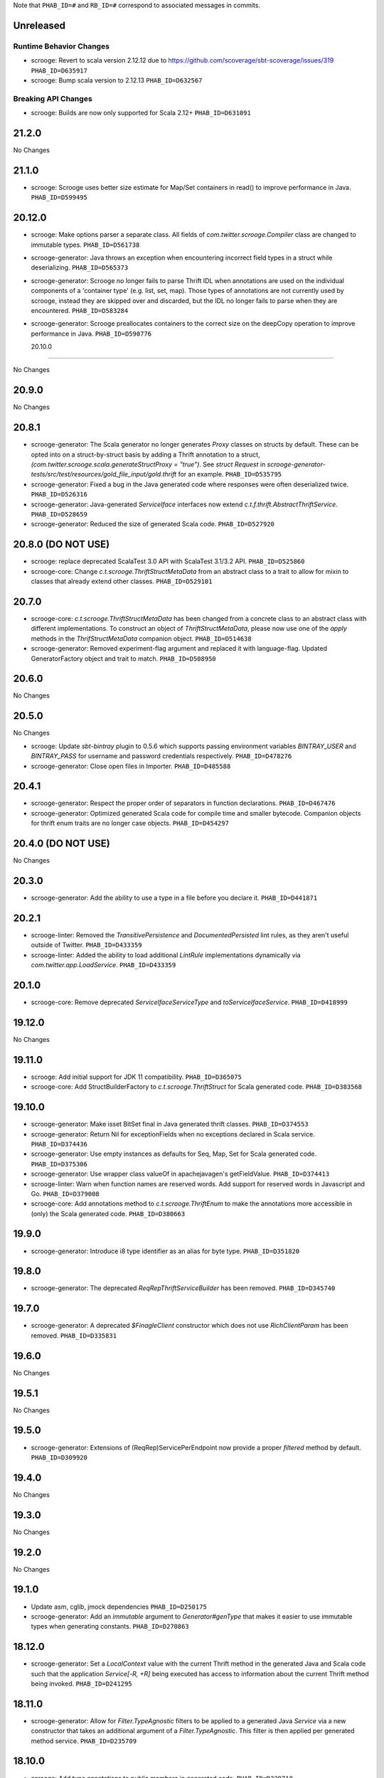 .. Author notes: this file is formatted with restructured text
  (http://docutils.sourceforge.net/docs/user/rst/quickstart.html)
  as it is included in Scrooge's user's guide.

Note that ``PHAB_ID=#`` and ``RB_ID=#`` correspond to associated messages in commits.

Unreleased
----------

Runtime Behavior Changes
~~~~~~~~~~~~~~~~~~~~~~~~

* scrooge: Revert to scala version 2.12.12 due to https://github.com/scoverage/sbt-scoverage/issues/319
  ``PHAB_ID=D635917``

* scrooge: Bump scala version to 2.12.13 ``PHAB_ID=D632567``

Breaking API Changes
~~~~~~~~~~~~~~~~~~~~

* scrooge: Builds are now only supported for Scala 2.12+ ``PHAB_ID=D631091``


21.2.0
------

No Changes

21.1.0
------

* scrooge: Scrooge uses better size estimate for Map/Set containers in read()
  to improve performance in Java. ``PHAB_ID=D599495``

20.12.0
-------

* scrooge: Make options parser a separate class. All fields of `com.twitter.scrooge.Compiler` class
  are changed to immutable types. ``PHAB_ID=D561738``

* scrooge-generator: Java throws an exception when encountering incorrect field
  types in a struct while deserializing. ``PHAB_ID=D565373``

* scrooge-generator: Scrooge no longer fails to parse Thrift IDL when annotations are used
  on the individual components of a 'container type' (e.g. list, set, map). Those types of
  annotations are not currently used by scrooge, instead they are skipped over and discarded,
  but the IDL no longer fails to parse when they are encountered. ``PHAB_ID=D583284``

* scrooge-generator: Scrooge preallocates containers to the correct size on the deepCopy
  operation to improve performance in Java. ``PHAB_ID=D590776``

  20.10.0
-------

No Changes

20.9.0
------

No Changes

20.8.1
------

* scrooge-generator: The Scala generator no longer generates `Proxy` classes
  on structs by default. These can be opted into on a struct-by-struct
  basis by adding a Thrift annotation to a struct,
  `(com.twitter.scrooge.scala.generateStructProxy = "true")`. See `struct Request`
  in `scrooge-generator-tests/src/test/resources/gold_file_input/gold.thrift`
  for an example. ``PHAB_ID=D535795``

* scrooge-generator: Fixed a bug in the Java generated code where responses were
  often deserialized twice. ``PHAB_ID=D526316``

* scrooge-generator: Java-generated `ServiceIface` interfaces now extend
  `c.t.f.thrift.AbstractThriftService`. ``PHAB_ID=D528659``

* scrooge-generator: Reduced the size of generated Scala code. ``PHAB_ID=D527920``

20.8.0 (DO NOT USE)
-------------------

* scrooge: replace deprecated ScalaTest 3.0 API with ScalaTest 3.1/3.2 API. ``PHAB_ID=D525860``

* scrooge-core: Change `c.t.scrooge.ThriftStructMetaData` from an abstract class to a trait
  to allow for mixin to classes that already extend other classes. ``PHAB_ID=D529101``

20.7.0
------

* scrooge-core: `c.t.scrooge.ThriftStructMetaData` has been changed from a concrete
  class to an abstract class with different implementations. To construct an object
  of `ThriftStructMetaData`, please now use one of the `apply` methods in the
  `ThrifStructMetaData` companion object. ``PHAB_ID=D514638``

* scrooge-generator: Removed experiment-flag argument and replaced it with
  language-flag. Updated GeneratorFactory object and trait to match. ``PHAB_ID=D508950``

20.6.0
------

No Changes

20.5.0
------

No Changes

* scrooge: Update `sbt-bintray` plugin to 0.5.6 which supports passing environment
  variables `BINTRAY_USER` and `BINTRAY_PASS` for username and password credentials
  respectively. ``PHAB_ID=D478276``

* scrooge-generator: Close open files in Importer. ``PHAB_ID=D485588``

20.4.1
------

* scrooge-generator: Respect the proper order of separators in function declarations.
  ``PHAB_ID=D467476``

* scrooge-generator: Optimized generated Scala code for compile time and smaller bytecode.
  Companion objects for thrift enum traits are no longer case objects. ``PHAB_ID=D454297``

20.4.0 (DO NOT USE)
-------------------

No Changes

20.3.0
------

* scrooge-generator: Add the ability to use a type in a file before you declare it.
  ``PHAB_ID=D441871``

20.2.1
------

* scrooge-linter: Removed the `TransitivePersistence` and `DocumentedPersisted` lint rules,
  as they aren't useful outside of Twitter. ``PHAB_ID=D433359``

* scrooge-linter: Added the ability to load additional `LintRule` implementations dynamically
  via `com.twitter.app.LoadService`.  ``PHAB_ID=D433359``

20.1.0
------

* scrooge-core: Remove deprecated `ServiceIfaceServiceType` and `toServiceIfaceService`.
  ``PHAB_ID=D418999``

19.12.0
-------

No Changes

19.11.0
-------

* scrooge: Add initial support for JDK 11 compatibility. ``PHAB_ID=D365075``

* scrooge-core: Add StructBuilderFactory to `c.t.scrooge.ThriftStruct` for Scala generated code. ``PHAB_ID=D383568``

19.10.0
-------

* scrooge-generator: Make isset BitSet final in Java generated thrift classes. ``PHAB_ID=D374553``

* scrooge-generator: Return Nil for exceptionFields when no exceptions declared in Scala service. ``PHAB_ID=D374436``

* scrooge-generator: Use empty instances as defaults for Seq, Map, Set for Scala generated code. ``PHAB_ID=D375306``

* scrooge-generator: Use wrapper class valueOf in apachejavagen's getFieldValue. ``PHAB_ID=D374413``

* scrooge-linter: Warn when function names are reserved words. Add support for reserved
  words in Javascript and Go. ``PHAB_ID=D379008``

* scrooge-core: Add annotations method to `c.t.scrooge.ThriftEnum` to make the
  annotations more accessible in (only) the Scala generated code. ``PHAB_ID=D380663``

19.9.0
------

* scrooge-generator: Introduce i8 type identifier as an alias for byte type. ``PHAB_ID=D351820``

19.8.0
------

* scrooge-generator: The deprecated `ReqRepThriftServiceBuilder` has been
  removed. ``PHAB_ID=D345740``

19.7.0
------

* scrooge-generator: A deprecated `$FinagleClient` constructor which does not
  use `RichClientParam` has been removed. ``PHAB_ID=D335831``

19.6.0
------

No Changes

19.5.1
------

No Changes

19.5.0
------

* scrooge-generator: Extensions of (ReqRep)ServicePerEndpoint now provide a proper `filtered`
  method by default. ``PHAB_ID=D309920``

19.4.0
------

No Changes

19.3.0
------

No Changes

19.2.0
------

No Changes

19.1.0
------

* Update asm, cglib, jmock dependencies ``PHAB_ID=D250175``

* scrooge-generator: Add an `immutable` argument to `Generator#genType` that makes it easier to use
  immutable types when generating constants. ``PHAB_ID=D270863``

18.12.0
-------

* scrooge-generator: Set a `LocalContext` value with the current Thrift method in the
  generated Java and Scala code such that the application `Service[-R, +R]` being executed has
  access to information about the current Thrift method being invoked. ``PHAB_ID=D241295``

18.11.0
-------

* scrooge-generator: Allow for `Filter.TypeAgnostic` filters to be applied to a generated
  Java `Service` via a new constructor that takes an additional argument of a `Filter.TypeAgnostic`.
  This filter is then applied per generated method service. ``PHAB_ID=D235709``

18.10.0
-------

* scrooge: Add type annotations to public members in generated code.
  ``PHAB_ID=D229710``

18.9.1
------

* scrooge: Finally remove `maven.twttr.com` as a dependency or plugin repository. With
  the update to a more recent libthrift dependency, this should no longer be necessary.
  ``PHAB_ID=D219665``

18.9.0
------

New Features
~~~~~~~~~~~~

* scrooge-generator: Scala and Java generated Thrift exceptions now
  implement `c.t.f.FailureFlags`. This allows exceptions to carry
  Finagle metadata such as non-retryable. ``PHAB_ID=D204132``

18.8.0
------

* scrooge-core: Add interface for Scala generated Enum objects. ``PHAB_ID=D197147``

* scrooge-core: Trait `c.t.scrooge.ThriftService` is now `c.t.finagle.thrift.ThriftServiceMarker`.
  Scrooge generated service objects now all inherit from `c.t.finagle.thrift.ThriftService`. Also,
  the `AsClosableMethodName` string was formerly part of `c.t.finagle.thrift.ThriftService`, but
  now is defined in the c.t.scrooge package object.
  ``PHAB_ID=D180341``

* scrooge-generator: Thrift service objects now contain `unsafeBuildFromMethods`, which constructs
  a `ReqRepServicePerEndpoint` from a map of
  `ThriftMethod -> ThriftMethod.ReqRepServicePerEndpointServiceType`. It is unsafe because the
  types are not checked upon service construction, only when a request is attempted.
  ``PHAB_ID=D180341``

18.7.0
------

* scrooge-adaptive: Turn the scrooge-adaptive back on as default in ScroogeRunner. `PHAB_ID=D187772``

18.6.0
------

No Changes

18.5.0
------
* scrooge-generator: Add support for construction_required fields in cocoa. ``PHAB_ID=D163127``
* scrooge-generator: Add cocoa initializer for each field in union. ``PHAB_ID=D156591``
* scrooge-generator: Add support for empty struct in cocoa. ``PHAB_ID=D156539``
* scrooge-generator: Fix setter bug for non-primitive type in cocoa. ``PHAB_ID=D156605``

* scrooge-adaptive: Turn the scrooge-adaptive off as default in ScroogeRunner due to
  incompatibility with sbt > 1.0.2. ``PHAB_ID=D163144``

18.4.0
------

* scrooge-generator: Add support for construction_required fields. Add a validateNewInstance method
  to all generated scala companion objects. ``PHAB_ID=D148841``

* scrooge-core: Check for corruption in size meta field of container and throw
  an exception if size is found corrupted. ``PHAB_ID=D150057``
* scrooge: Upgrade libthrift to 0.10.0. ``PHAB_ID=D124620``


18.3.0
------

* scrooge-generator: Add support for mutually recursive structs. ``PHAB_ID=D134470``

18.2.0
------

* scrooge-generator: Add `asClosable` method to `ServicePerEndpoint` and
  `ReqRepServicePerEndpoint` interfaces as well. ``PHAB_ID=D134171``

* scrooge-generator: Remove unused `functionToService` and `serviceToFunction`
  methods along with `ServiceType` and `ReqRepServiceType` type aliases in
  order to simplify code generation.

  NOTE: This functionality can be manually replicated by users if/when needed
  to convert between a Function1 and a Finagle `Service`. ``PHAB_ID=D132171``

* scrooge-generator: Scala generated client now has a asClosable method returns c.t.u.Closable,
  client now can be closed by calling `client.asClosable.close`. Note that `asClosable` won't be
  generated if it is also defined by the user. ``PHAB_ID=D129645``

* scrooge-generator: Renamed subclasses of `com.twitter.scrooge.RichResponse`:
  `ProtocolExceptionResponse`, `SuccessfulResponse`, and `ThriftExceptionResponse`.
  These case classes are for representing different response types and should be only
  used by the generated code. ``PHAB_ID=D132202``

18.1.0
------

* scrooge-generator: Update `c.t.fingale.thrit.service.MethodPerEndpointBuilder`
  to build `MethodPerEndpoint` types. Add new `ThriftServiceBuilder` for
  building the higher-kinded form from a `ServicePerEndpoint`. Users should
  prefer using the `MethodPerEndpointBuilder`. ``PHAB_ID=D127538``

* scrooge-generator: Add more metadata to generated java objects ``PHAB_ID=D122997``
  Includes:

  * struct and field annotations from the idl files
  * which fields have default values
  * which field values of TType.STRING are actually binary fields

* scrooge: Add support for `scrooge.Request` and `scrooge.Response`
  types in generated `ThriftMethod` code. ``PHAB_ID=D122767``

17.12.0
-------

* scrooge: Introduce `scrooge.Request` and `scrooge.Response` envelopes which
  are used in `ReqRepServicePerEndpoint` interfaces and associated code. The
  scrooge `Request` and `Response` allow for passing "header" information (via
  ThriftMux Message contexts) between clients and servers. For instance, a
  server can implement a `ReqRepServicePerEndpoint`, and set response headers
  along with a method response, e.g.,

.. code-block:: scala

   class MyService extends MyService.ReqRepServicePerEndpoint {

     def foo: Service[Request[Foo.Args], Response[Foo.SuccessType]] = {
       Service.mk[Request[Foo.Args], Response[Foo.SuccessType]] { request: Request[Foo.Args] =>
         val result = ... // computations
         Future
           .value(
             Response(
               headers = Map("myservice.foo.header" -> Seq(Buf.Utf8("value1"))),
               result)
       }
     }
   }

  This `ServicePerEndpoint` can then be served using `ThriftMux`:

.. code-block:: scala

   ThriftMux.server.serveIface(":9999", new MyService().toThriftService)

  These response headers will be transported as `Mux#contexts` to the client. If
  the client is using the client-side `ReqRepServicePerEndpoint` it will be able
  to read the headers from the returned `Response` directly. E.g.,

.. code-block:: scala

   val client = ThriftMux.client.reqRepServicePerEndpoint[MyService.ReqRepServicePerEndpoint]

   val response: Response[Foo.SuccessType] = Await.result(client.foo(..))

   if (response.headers.contains("myservice.foo.header")) {
     ...

  Users can also choose to wrap the `ReqRepServicePerEndpoint` with a `MethodPerEndpoint`
  via `ThriftMux.client.reqRepMethodPerEndpoint(reqRepServicePerEndpoint)` in order to
  deal with methods instead of services. See the scrooge documentation for more information.
  ``PHAB_ID=D107397``

17.11.0
-------

* scrooge-generator: Deprecated some scala generated classes and use new ones

  * `FutureIface`         -> `MethodPerEndpoint`,
  * `MethodIface`         -> `MethodPerEndpoint.apply()`,
  * `MethodIfaceBuilder`  -> `MethodPerEndpointBuilder`,
  * `BaseServiceIface`    -> `ServicePerEndpoint`,
  * `ServiceIface`        -> `ServicePerEndpoint`,
  * `ServiceIfaceBuilder` -> `ServicePerEndpointBuilder`.

  To construct a client use `c.t.f.ThriftRichClient.servicePerEndpoint` instead of
  `newServiceIface`, to convert `ServicePerEndpoint` to `MethodPerEndpoint` use
  `c.t.f.ThriftRichClient.methodPerEndpoint` instead of `newMethodIface`. ``PHAB_ID=D105791``

* scrooge-generator: (BREAKING API CHANGE) Change the java generator to no longer
  generate files with `org.slf4j` imports and remove limited usage of `org.slf4j`
  Logger in generated services. ``PHAB_ID=D108113``


17.10.0
-------

* From now on, release versions will be based on release date in the format of
  YY.MM.x where x is a patch number. ``PHAB_ID=D101244``

* scrooge-generator: For generated scala $FinagleService, moved per-endpoint statsFilter to the
  outermost of filter chain so it can capture all exceptions, added per-endpoint response
  classification in statsFilter. ``PHAB_ID=D100649``

* scrooge-generator: Generated scala $FinagleClient takes a `RichClientParam` for all
  configuration params, such as `TProtocolFactory`, `ResponseClassifier`, `maxReusableBufferSize`,
  and `StatsReceiver`, $FinagleService takes a `RichServerParam`. ``PHAB_ID=D83190``

* scrooge-sbt-plugin: Renamed ScroogeSBT.thriftConfig to ScroogeSBT.ThriftConfig for
  sbt 1.0.0.  ``PHAB_ID=D101910``

4.20.0
------

No Changes

4.19.0
------
* scrooge-generator: Generated scala/java code now is using `serviceMap` instead of `functionMap`
  for Finagle services' method implementation. ``PHAB_ID=D73619`` for scala and
  ``PHAB_ID=D76129`` for java

* scrooge-generator: Generated Java code now is using `c.t.s.TReusableBuffer` to reduce
  object allocations. This in turn adds `scrooge-core` as dependency for generated
  java code. ``PHAB_ID=D60406``

* scrooge-generator: support for thrift struct field doccomments for scala
  generated code ``RB_ID=918179``

* scrooge-generator: The `MethodIface` in generated Scala code implements
  `FutureIface`. It already "was" that type in practice but did not implement
  that trait. ``PHAB_ID=D67289``

* scrooge-generator: Generated Cocoa code now supports modular frameworks and
  removes some compiler warnings about implicit casts. ``PHAB_ID=D74200``

4.18.0
------
* scrooge-generator: Expose some methods of TemplateGenerator as static methods ``PHAB_ID=D60494``

* scrooge-generator-tests: Add ability for langauge implementations outside of scrooge directory
  to use GoldFileTest, expose generated files to subclasses of GoldFileTest, add option to keep
  generated files for debugging. ``PHAB_ID=D60494``

* scrooge-adaptive: Add support for adaptive decoding, that learns
  from field access patterns and optimizes the decoder to cheaply
  skip over unused fields. ``RB_ID=908416``

* scrooge-generator: Scala code generation support for annotations on enums ``RB_ID=917467``

4.17.0
------

* scrooge-core: To reduce object allocations, `c.t.s.TFieldBlob` now uses `c.t.io.Buf`,
  and add `c.t.s.TReusableBuffer` for providing thread-safe reusable buffer. ``RB_ID=914874``

* scrooge-core: Add dependency on util-core. ``RB_ID=914874``

4.16.0
------

No Changes

4.15.0
------

* scrooge-core: `c.t.s.ThriftUnion` adds methods `containedValue` and
  `unionStructFieldInfo`. These were already a part of the generated Scala
  implementations for unions, but now it is defined on the trait. ``RB_ID=909576``

* scrooge-core: Removed `c.t.s.ThriftStructCodec` deprecated `encoder`
  and `decoder` methods. Use `encode` and `decode` instead. ``RB_ID=909714``

* scrooge-core: Remove deprecated `encoder` and `decoder` methods
  from `c.t.s.ThriftStructCodec`. Use `encode` and `decode` instead.
  ``RB_ID=909714``

* scrooge-generator: Add parsing, AST, and Scala code generation
  support for annotations on enums, enum fields, services, and
  service methods. ``RB_ID=908556``
* scrooge-generator: Fix default values for collections in scala bindings ``RB_ID=908152``
* scrooge-generator: MethodIfaceBuilder#newMethodIface now returns
  a MethodIface. ``RB_ID=907700``

* scrooge-generator: Scala's types for ServiceIfaces are now a `Service` from
  `ThriftMethod.Args` to `ThriftMethod.SuccessType`, instead of `ThriftMethod.Args`
  to `ThriftMethod.Result`. This is a breaking API change though it should generally
  be easy to adapt existing code to it. ``RB_ID=908846``

4.14.0
------

No Changes

4.13.0
------

* scrooge-linter: Add thrift definition linter warnings if generated
  thrift will exceed JVM HotSpot ClipInlining check.
  ``RB_ID=896379``

4.12.0
------

* scrooge-generator: Remove check for 22 args when generating scala
  ServiceIface. Now that we no longer support Scala 2.10 we can always
  generate a case class for the generated scala ServiceIface.
  ``RB_ID=882203``
* scrooge-generator: Don't allow Structs and Typedefs with the same
  identifier. Structs and typedefs should not have the same name. This
  makes it difficult to properly support self-referencing types.
  ``RB_ID=881684``
* scrooge-generator: Fix pathological case for self-referencing
  types with Java generation. ``RB_ID=880813``

4.11.0
------

* scrooge-generator: Add support for self-referencing types from
  `pinsri` via https://github.com/twitter/scrooge/pull/244
  ``RB_ID=873802``

* scrooge: Remove unmaintained bin/ directory. ``RB_ID=873411``

4.10.0
------

No Changes

4.9.0
------

* scrooge-core: `c.t.scrooge.TReusableMemoryTransport` now uses TUnboundedByteArrayOutputStream
  instead of TByteArrayOutputStream to avoid buffer reallocation on reset.

4.8.0
------

Breaking API Changes
~~~~~~~~~~~~~~~~~~~~

* scrooge-sbt-plugin: Allow scrooge to build bindings for more than one
  language. To reflect this, `ScroogeSBT.autoImport.scroogeLanguage` has been
  renamed to `scroogeLanguages` and is now a `SettingKey[Seq[String]]`
  instead of a `SettingKey[String].` ``RB_ID=846198``

* Builds are now only for Java 8 and Scala 2.11. See the
  `blog post <https://finagle.github.io/blog/2016/04/20/scala-210-and-java7/>`_
  for details. ``RB_ID=828898``

4.7.0
-----

* scrooge-core, scrooge-generator: `c.t.scrooge.ThriftEnum` now includes an
  `originalName` method which represents the name as defined in the Thrift
  IDL file. ``RB_ID=820075``

4.6.0
-----

* scrooge-ostrich: Removed scrooge-ostrich module
* scrooge-runtime: Deleted unnecessary scrooge-runtime module
* scrooge-generator: Remove broken experimental-java generator.

4.5.0
-----

* scrooge: Improve implementation of service#FunctionType

4.4.0
-----

* NOT RELEASED

4.3.0
-----

* scrooge: Rename __ServiceIface to BaseServiceIface
* scrooge: Add methods for converting between function and service implementations of ThriftMethods.

4.2.0
-----

* bump finagle version to 6.30

4.1.0
-----

* bump finagle version to 6.29

4.0.0
-----

* scrooge: Scrooge 4.0.0 includes backward compatibility patches for Finagle service per endpoint generation. This allows using Thrift endpoints as Finagle Services and combining them with Filters.

3.x
-----

3.20.0
------

* scrooge: Generate a finagle Service per thrift method (Service interface)

3.19.0
------
* scrooge: Performance improvements and bug fixes.
* scrooge-sbt-plugin: Add output language support in scrooge-sbt-plugin.

3.18.1
------
* scrooge-maven-plugin: Fix bug with plugin parameters.

3.18.0
------
* scrooge: Support ignoring unknown enum ids.
* scrooge: Output full exception chain in client stats.
* scrooge: Add union metadata to generated scala code.
* scrooge-maven-plugin: Resolve IDLs transitively; deprecate the dependencyIncludes option.
* scrooge-sbt-plugin: Add thrift files to published artifact in sbt-plugin.
* scrooge-sbt-plugin: Upgrade to autoPlugin.

3.17.0
------

* scrooge: add is required to ThriftStructFieldInfo.
* scrooge minor docs update: add logo and short description.
* scrooge-serializer: Remove dependency on scrooge-runtime.
* scrooge: Cache mustache resources to improve generation performance.
* scrooge: Disallow identifiers that are thrift keywords.
* scrooge: Remove SafeVarargs for JDK 6 compatibility.

3.16.6
------

* scrooge-core: Added scala 2.11 support
* scrooge-core: scrooge: add .withoutPassthrough method that recursively removes passthrough fields
* scrooge-doc: Fix formatting in the CLI help page.
* scrooge-linter: Cleaner logging and options.
* scrooge-linter: remove invalid CONFIG.ini.
* scrooge: prefer Protocols.binaryFactory over TBinaryProtocol.Factory

3.16.3
------

* scrooge-core: Add union metadata for reflection
* scrooge-doc: Clarify docs on CLI usage
* scrooge-generator: Fix error message for missing required field
* scrooge-generator: Modify compiler to accept a Scaladoc comment at the end of Thrift file
* scrooge-generator: Normalize scalatest versions between poms and 3rdparty
* scrooge-generator: Stricter checks for invalid Thrift filenames
* scrooge-ostrich: Default to using `Protocols.binaryFactory`

3.16.1
------

* release finagle v6.18.0
* release util v6.18.0
* scrooge-linter: Fix multiple arguments to linter + pants/mvn fixes
* scrooge: Separate flow for linter
* scrooge: Skip includes when linting

3.16.0
------

* Upgrade dependencies to latest versions
* scrooge: Move scrooge-linter into scrooge
* scrooge: Add SimpleID.originalName for enum fields.

3.15.0
------

* scrooge: Bumping finagle to 6.16.0
* scrooge: Bump util to 6.16.1-SNAPSHOT

3.14.1
------

* scrooge-generator: Allow union field names to match struct names

3.14.0
------

* scrooge: Use scala.Option in all com.twitter.scrooge files to avoid conflict with com.twitter.scrooge.Option
* scrooge: Allow for Longs as const values
* scrooge: Make mustache parser threadsafe
* scrooge: Removing scrooge-generated null checks for primitive Scala types
* scrooge-ostrich: Add a flag for enabling ThriftMux

3.13.2
------

* scrooge: bump finagle + util versions

3.13.1
------

* scrooge-generator: Use OutputSreamWriter to write non ascii characters correctly.

3.13.0
------

* scrooge: add sbt 0.13 variant of scrooge-sbt-plugin
* scrooge: Add scrooge/scrooge-generator/BUILD
* scrooge: enable structs for the RHS of consts in scala
* scrooge: handle all shapes of RHS structs
* scrooge: scrooge: expose IDL annotations in generated structs
* scrooge: scrooge: throw an error when reading a field with the wrong type
* scrooge: Test uses of scala.Product are fully qualified
* scrooge: Thrift structs with fields named "n" can't use productElement to get that field
* scrooge: upgrade finagle to 6.13.1
* scrooge: upgrade util to 6.13.2

3.12.3
------

* scrooge: add the thrift root to the list of includes for scrooge
* scrooge: Automatically whitelist all idl jar dependencies
* scrooge: fixed issue when default value is enum from other namespace where namespace is missing in generated code
* scrooge: Update mustache to 0.8.13
* scrooge: update util to 6.12.0
* scrooge: update finagle to 6.12.1
* scrooge: update util to 6.12.1
* scrooge: add extra fields to generated companion object for reflection use
* scrooge: capture unknown union values as its own value (THRIFT-99)
* scrooge: Update scrooge to remove date from Generated annotation so generated code is reproducible.

3.12.2
------

* scrooge: Added missing writeFieldEnd() for passthrough fields
* scrooge: Bump finagle to 6.11.1
* scrooge: Bump util to 6.11.1
* scrooge: WriteFieldStop during transfer

3.12.1
------

* scrooge: properly handle field annotations

3.12.0
------

* scrooge: use a TReusableMemoryTransport in finagle services
* Bump guava to 15.0
* scrooge-generator: trim some allocations from generated scala code
* scrooge: use scalatest, remove specs
* added scala namespace to demo
* Rm all imports of `scala.Some`

3.11.2
------

* scrooge: bump finagle to 6.10.1-SNAPSHOT, util to 6.10.1-SNAPSHOT
* scrooge-generator: Attach thrift annotations to generated AST
* scrooge-generator: Ensure enums with values of the same name will compile
* scrooge-maven-plugin: Overwrite and warn if the current file is older

3.11.1
------

* scrooge: bump finagle version to 6.8.0
* scrooge: bump util version to 6.8.0
* scrooge: secondary struct class constructors without _passthroughFields for backwards compatibility
* scrooge-generator: fixed comment parsing bug

3.11.0
------

* scrooge-generator: simplify synthesized structs For synthesized service method arg and results structs
* scrooge-generator: special, scrooge-only syntax for scala namespace
* scrooge-generator: don't backquote scala identifiers in Enum.valueOf string constants

3.10.2
------

* scrooge-generator: produce slimmer code, remove _passthroughFields from object apply method

3.10.1
------

* scrooge-generator: default passthrough value, valid method names.

3.10.0
------

* scrooge-serializer: simpler BinaryThriftStructSerializer builder
* scrooge-maven-plugin: check for null from Artifact.getDependencyTrail

3.9.2
-----

* scrooge: support larger structs
* scrooge: allow oneway
* scrooge: always generate passthrough code

3.9.1
-----

* scrooge-generator: remove deprecation warnings removed deprecation warnings for FutureIface, FinagledClient, and FinagledServer. Since Jeff is working on finagle-free code generation, there is no good reason to push people off of these classes onto the replacements I added, only to deprecate those classes in the near future.
* scrooge-generator: fixed imports for union

3.9.0
-----

* scrooge use scala option in metadata
* provide type parameters in metadata
* automatically whitelist all idl jar dependencies
* fix scrooge build properties
* bump finagle to 6.6.3-SNAPSHOT
* scrooge: support backslash escapes
* bump poms to finagle 6.6.1-SNAPSHOT
* bump util to 6.5.1-SNAPSHOT

3.8.0
-----

* scrooge: passthrough field improvements
* Scrooge doesn't title case extended services properly
* update scrooge demo
* fix test breakage on sbt

3.7.0
-----

* scrooge-serializer: tighten up dependencies scrooge-serializer only needs to depend on scrooge-core, not scrooge-runtime (the pants BUILD file already did this).
* We think that mustache actually handles the escaping so that this additional escaping is not needed.
* bump util to 6.4.1-SNAPSHOT
* scrooge-runtime => scrooge-core
* properly qualify service parents
* scrooge-ostrich: add thriftProtocolFactory as val The generated ThriftServer class has a thriftProtocolFactory field that some subclasses use.
* scrooge: removed ostrich generation.
* remove use of deprecated generated ostrich ThriftServer

3.6.0
-----

* scrooge-generator: fixed whitespace eating in strings ThriftParser extends RegexParsers.
* scrooge-generator: Fixup java codegen issues surfaced by converting ads:ad-review-tests in science to scrooge.
* scrooge-generator: add support for scala namepsace
* scrooge-generator: Need to filter out items that are not set when rendering default struct values.
* scrooge-maven-plugin: Make scrooge plugin find thrift files in idls when run only with reactor projects in a clean env
* scrooge-generator: Allow default struct values in the java generator.
* scrooge-ostrich: search harder for FutureIface
* scrooge-generator: rename Service$ThriftServer to Service$OstrichThriftServer - fixes breakage under scala 2.10 - also removed ostrichService.java which wasn't used
* scrooge-generator: allow trailing comma at the end of a map

3.5.0
-----

* scrooge: breaking out finagle, higher-kinded-type interface
* use apply instead of cons for enum list all
* Cleanup around the TypeResolver
* update ostrich related docs
* scrooge-ostrich This review introduces a new, temporary scrooge subproject, which is intended to help in the migration away from generating ostrich code in scrooge.

3.4.0
-----

* BREAKING: remove list generation from enums (was causing compile errors. will revisit)
* move TypeResolver and ParseException into the frontend package
* create scrooge-core leaving legacy finagle code in scrooge-runtime. (scrooge-runtime will be deprecated soon)
* treat non-letters as case-less
* update docs and release process for twitter-server, scrooge
* BREAKING: move serializer into its own project
* keep the order of the values in the constant map in the parser. Should be a no-op for scala that converts it to a map in the generator
* Remove the tracerFactory usage and use tracer instead.
* create scrooge documentation site
* tiny fix for oneway support

3.3.2
-----

* bugfix: collections of enums now identify as i32 on the wire

3.3.1
-----

* provide a mechanism for dynamicallly pluggable backends
* make enum list of values lazy
* remove the include mapping hack
* fix maven plugin references includes

3.3.0
-----

* Documenation fixes
* fix ThriftStructMetaData use camelCase method names to match generated
  code
* maven-plugin: skip file copy from references if existing file is the
  same
* POTENTIALLY BREAKING CHANGES:
* Identify enum fields as TType.ENUM but maintain backward
  compatibility by identifying them as I32 on the wire
* maven-plugin - do not extract dependencies into their own
  subdirectories

3.2.1
-----

* add list method to enums that lists all values
* bugfix: ThriftUtil was not being imported for services
* add ability to attach additional passthrough fields

3.2.0
-----

* BREAKING CHANGE:
  Make java gen experimental. There are changes coming down the pipe that
  will dramatically refactor java's codegen.

3.1.10
------

* do not use an intermedial `val` for passthroughs. Eliminates the possibility
  of a name collision
* eliminate the possibility of namespace collision for "runtime"
* revert identification of Enums and TType.ENUM (back to I32)
* eliminate all use of ThriftUtil unless it's needed

3.1.9
-----

* bump to util-6.3.6 / finagle-6.5.0
* [EXPERIMENTAL] add ability to pass through additional fields
  enable with --enable-passthrough
* Create the ability to map includes to directories to bridge scrooge2 and
  scrooge3 maven layouts
* show the filename of the file being parsed in error messages
* identify enums as TType.ENUM

3.1.8
-----

* generator: thrift idl containing UTF-8 produces
  java.nio.charset.UnmappableCharacterException
* generator: Replace backslash with forward slash in file URI
* sbt-plugin: Include (and optionally compile) external thrift files.
* generator: remove unnecessary apply method for decode (causes issues with
  named args)

3.1.7
-----

* Use explicit version numbers

3.1.6
-----

* Depend on the latest patch version of util/finagle

3.1.5
-----

* add back the --import-path flag as a deprecation step
* add sbt-plugin
* use maven as the build system for the maven plugin

3.1.2
-----

* BREAKING CHANGE: In the maven plugin: change the dependentConfigs param to dependentIncludes

* optimize empty collections on deserialization
* upgrade to finagle 6.4.0 and util 6.3.4

3.1.1
-----

* BREAKING CHANGE:
  We finally made scrooge-runtime to be backward with Scrooge 2. This requires
  a name change for the ThriftStructCodec. From now on, all objects generated
  by Scrooge 3 will use ThriftStructCodec3.
  This will affect you only if your code is using ThriftStructCodec directly,
  which is not common.
* scrooge now releases jar-with-dependencies
* add language option tag to scrooge-maven-plugin, thanks to @eirslett
* some directory reorganization of the demos

3.1.0
-----

* Dependency changes: now on util/finagle 6.3.0
* demo project now shows how to construct finagle server and client using
  generated code
* --ostrich flag implies --finagle flag

3.0.9
-----

* Remove "provided" scope of finagle in scrooge-runtime. So it brings Finagle
  6.1.0 as transit dependency to your project
* Make the generated Scala code backward compatible with Finagle 5. The impact
  to users on Finagle 6 is that you will see a lot of warnings saying that
  tracerFactory is deprecated.

3.0.8
-----

* When scrooge-maven-plugin extracts Thrift files from a dependency artifact, it
  now puts them in a sub folder named after the artifact id. This way, the user
  project can use same-named Thrift files from different artifacts.
* Title case and camel case more consistent with previous version before 3.0.7
  We still preserve consecutive upper cases but not in an all-up-case string, eg:

::

  TBird (original) -> tBird (camel case) -> TBird (title case)
  HTML (original) -> html (camel case) -> Html (title case)

* Thanks to @erikvanoosten - Finagle client can throw exception on void function.
* Thanks to @brancek - Support documentation on enum values.
* Thanks to @erikvanoosten - Reorganizing test folder, and add Apache standard test

3.0.7
-----

* All on-wire names in the Thrift messages are now consistent with
  Apache generated code. This allows Scrooge generated services to exchange
  Thrift messages with Apache generated services.
* Title case ids now preserve consecutive upper case letters. Eg:

::

  TBird (original) -> Tbird (old) -> TBird (now)

  See test case in scrooge-generator/src/test/scala/com/twitter/scrooge/ASTSpec.scala

* scrooge-maven-plugin now enforces an explicit white list in <dependencyConfig>.
  The old behavior is that if a dependency artifact has a "idl" classifier, we
  will extract thrift files from it to compile. The new behavior is that the
  artifact must be explicitly included in <dependencyConfig>. The dependencies
  here include both direct dependencies(specified in project pom file) and
  indirect dependencies (everything in the dependency tree).
* Now supports "scala" as a namespace scope. It is treated same as "java".
* Now supports "*" as a default namespace scope

3.0.6
-----

* Released a scrooge-maven-plugin, for maven projects to integrate Scrooge in
  their pom files. Also released a demo of how to use scrooge-maven-plugin
* scrooge-runtime is now backward compatible with scrooge-runtime 2.X.X. The
  following classes and methods are deprecated:
* FinagleThriftClient
* FinagleThriftService
* ThriftStructCodec.decoder
* ThriftStructCodec.encoder
* scrooge-runtime now can introspect generated ThriftStruct. See the new
  ThriftStructMetaData class.
* BREAKING: in scrooge-runtime, com.twitter.ScroogeOption is now renamed to
  just Option. This is mainly for Java code. But if you need to use it in
  Scala code, make sure to address ambiguity with scala.Option.
* Updated APIs of scrooge-generator. See com.twitter.scrooge.Compiler class
* Fix the stats reporting for the java scrooge thrift code generation

3.0.5
-----

Bug fixes

* Constant definitions now can be of "set" type.
* Fix letter cases of enum fields(Java uses upper case; Scala uses title case)

Dependencies

* Remove dependency on org.scalatest, com.twitter.scalatest (not in Maven
  Central)
* Update dependency of util/finagle/ostrich to 6.1.0
* Project dependencies are all in Maven Central now. You don't need to have
  access to Twitter internal repository anymore.

3.0.4
-----

Features:

* add --dry-run option to parse and validate source thrift files, reports any
  errors, but does not emit any generated source code. It can be used with
  --gen-file-mapping to get the file mapping

Bug fixes

* union types now can contain primitive types.
* constants defined in the same file now can be referenced.

Dependencies

* Update dependency of util/finagle/ostrich to 6.0.6

3.0.3
-----

* Scrooge artifacts now deploys to Maven central via Sonatype
* Scrooge project builds in Travis CI
* Features
* Fully qualifying ids imported by "include" statements. We don't generate
  "import" statements anymore.
* Remove unnecessary finagle jar dependencies for vanilla generated code.
* Add tests
* non-finagle usage; see NonFinagleSpec.scala
* struct immutability and deep copying; see ImmutableStructSpec.scala
* Bug fixes
* move "validate" method from Scala struct trait to object, so that the thrift
  struct can define a "validate" field without name clashing.

3.0.2
-----

* Adding a "--gen-file-map <path>" option to Scrooge command line. It tells
  what output files each input Thrift files generates, in the following format:

::

  inputPath/input.thrift -> outputPath/Constants.scala
  inputPath/input.thrift -> outputPath/FooStruct.scala

* The generated enums now have a common trait ThriftEnum(defined in
  scrooge-runtime), that allows you to query the name as well as the value of
  the enum field.
* The generated Scala enums now are Java-serializable.
* The generated FinagledClient class takes val arguments to make "service",
  "protocol" accessible:

::

  class FinagledClient(
    val service: ...,
    val protocol: ...,
    val serviceName: ...
    stats: ...
  )

3.0.1
-----

Features and bug fixes

* Doc comments are included in the generated code.
* Generated exception structs now have getMessage() method
* Generate header that emits Scrooge version
* You can now import a directory or a Jar/Zip file through command line
  argument, which will be stored in a chain of paths maintained by Scrooge.
  Then refer to a file using relative path in the thrift "include" statement.
  Scrooge will locate the file in the path chain.
* Introduce a "strict" mode that defaults to on. Unfavored syntax throws an
  exception when "strict" mode is on and prints a warning when it's off. The
  strict mode can be disabled by specifying the "--disable-strict" argument.
* The "oneway" modifier is treated as an OnewayNotSupportedException in strict
  mode and a warning in non-strict mode.
* Support Union types. Given:

::

  union Point {
    1: double x
    2: double y
    3: Color color = BLUE
  }

  // Scrooge generates:
  sealed trait Point
  object Point {
    case class X(x: Double) extends Point
    case class Y(y: Double) extends Point
    case class Count(color: Color = Color.Blue) extends Point
  }

  The "required" and "optional" modifiers in a union type will throw
  exceptions in strict mode and print warnings in non-strict mode.

* Have a common trait ThriftException for all the thrift exception structs.
* Support cross file service inheritance. Now you can do
  include "foo.thrift"
  service MyService extends foo.FooService { ... }
* Bug fix: It couldn't resolve a symbol imported through a relative path and
  threw an UndefinedSymbolException
* Bug fix: namespace aliasing put the parentheses in the wrong place.
* Bug fix: services using binary fields wouldn't compile
* Bug fix: cross-file const referencing didn't work

Implementation updates

* Project structure:
* frontend: Importer and ThriftParser
* mustache: everything related to mustache, including template parser, loader
  and handlebar
* ast: Thrift AST definition
* backend: code generation include various generators and dictionaries to
  hydrate Mustache templates.
* Redefine clear and separate responsibilities of each components:
* Move ID manipulation(concatenation, case conversion, keyword rewriting etc)
  to Generator phase.
* Utilizing Scala static type checking to enforce scoping correctness by
  introducing SimpleID and QualifiedID to AST.
* Enforce dictionary key uniqueness for nested Mustache templates.
* Scrooge project is now on Maven
* Delete obsolete code and tests

Dependencies:

* Upgraded to util 5.3.13, finagle 5.3.30
* Removed dependency on sbt
* Add dependency on maven

3.0.0
-----

* Java code generation is now supported!
* Scala code now generates a set of classes for each struct:
* a base trait
* an immutable case class (used as the default implementation)
* a proxy trait (to make it easy to build proxy classes)
* Moved scrooge-runtime into the same repo with scrooge, which is now called
  scrooge-generator. Both projects will keep version numbers in sync now.
* Changed the way required/optional is treated on fields, and default values,
  to more closely match the way Apache Thrift works. (This is described in
  more detail in a new section of the README.)
* Fixed constant sets.
* Fixed thread safety in finagle ThriftServer.
* Fixed the resolution of #include directives that follow relative paths.
* Removed the finagle dependency from scrooge-runtime so that code generated
  with scrooge can be loosely coupled with finagle, or optionally not depend
  on finagle at all (if you don't build finagle bindings).
* Fixed typedef references that were relative to #included files.
* Made various improvements to the internal template system.
* Fixed test speed by using scrooge to generate code that the tests build
  against, avoiding runtime evaluation.

Dependencies:

* Upgraded to thrift 0.8.0, util 4.0, and finagle 4.0.
* Upgraded to sbt 0.11.2.
* Upgraded to scala 2.9.2.

2.5.4
-----

* Addressed an issue where structs with the same name but from different
  namespaces/packages would conflict. Now using a package alias to
  disambiguate.


2.5.3
-----

* Minor bug fix for serviceName name class with.


2.4.0
-----

* added support for structs with more than 22 fields, which previously was the
  limit as that is the max case-class size in scala. For structs larger than
  this, instead of using case-classes, normal classes are used but with most of
  the case-class boilerplate support code also generated, allowing these structs
  to be used as if they were case-classes. The only exception is that there is
  no unapply method; but do you really want to unapply 23+ fields in a match
  statement?


2.3.1
-----

* thriftProtocolFactory in generated ThriftServer now has
  type of TProtocolFactory, so you can override it with other
  protocol factories.


2.3.0
-----

* You can now override serverBuilder in ThriftServer to provide
  additional server configuration
* The protocol factory to the FinagledClient now has a default
  value of TBinaryProtocol.Factory, which means you don't have
  to specify it when using the default.


2.2.0
-----

* tracerFactory support in ThriftServer.

2.1.0
-----

* Support for tracing in server.

2.0.2
-----

* fixes a bug in which namespace mapping was not applied
  recursively to included documents.


2.0.1
-----

* fixes a bug in which qualified service names from imported
  thrift files were not resolved properly.


2.0.0
-----

* fixes a bug with enum in which the first value was wrong.

1.1.1
-----

* scrooge-runtime-1.0.1
* Each thrift struct companion object now extends ThriftStructCodec
* Correctly resolving enum constants and Const values.
* Title-casing enum value names.
* Added support for namespace renaming from the command line.
